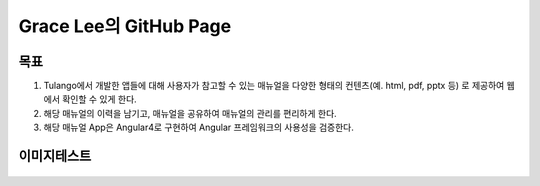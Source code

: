 Grace Lee의 GitHub Page
--------------------------

목표
==========================
1. Tulango에서 개발한 앱들에 대해 사용자가 참고할 수 있는 매뉴얼을 다양한 형태의 컨텐츠(예. html, pdf, pptx 등) 로 제공하여 웹에서 확인할 수 있게 한다. 
2. 해당 매뉴얼의 이력을 남기고, 매뉴얼을 공유하여 매뉴얼의 관리를 편리하게 한다. 
3. 해당 매뉴얼 App은 Angular4로 구현하여 Angular 프레임워크의 사용성을 검증한다.

이미지테스트
==========================
.. figure:: images/미분당_쌀국수.jpg
    :align: center

